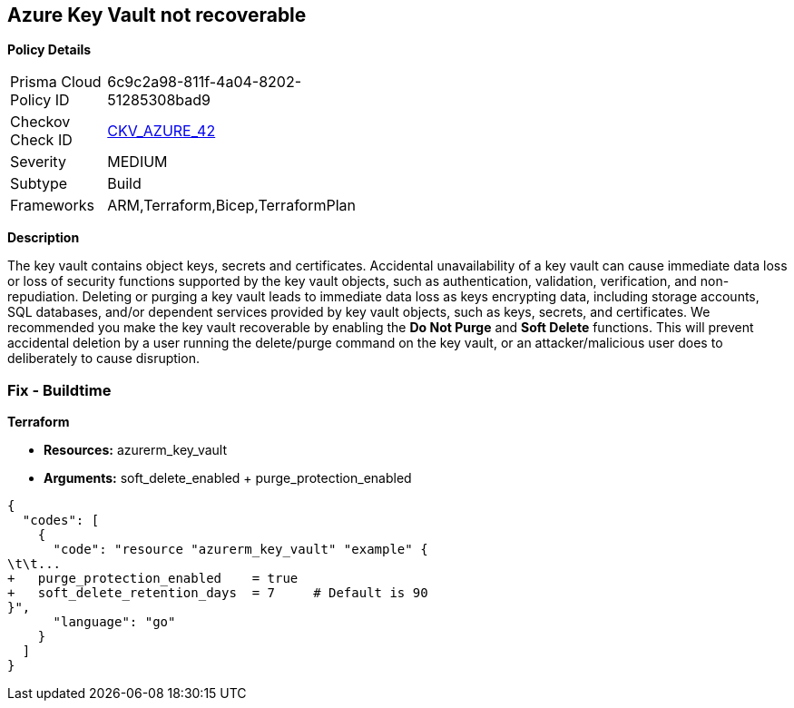 == Azure Key Vault not recoverable


*Policy Details* 

[width=45%]
[cols="1,1"]
|=== 
|Prisma Cloud Policy ID 
| 6c9c2a98-811f-4a04-8202-51285308bad9

|Checkov Check ID 
| https://github.com/bridgecrewio/checkov/tree/master/checkov/arm/checks/resource/KeyvaultRecoveryEnabled.py[CKV_AZURE_42]

|Severity
|MEDIUM

|Subtype
|Build
//, Run

|Frameworks
|ARM,Terraform,Bicep,TerraformPlan

|=== 



*Description* 


The key vault contains object keys, secrets and certificates.
Accidental unavailability of a key vault can cause immediate data loss or loss of security functions supported by the key vault objects, such as authentication, validation, verification, and non-repudiation.
Deleting or purging a key vault leads to immediate data loss as keys encrypting data, including storage accounts, SQL databases, and/or dependent services provided by key vault objects, such as keys, secrets, and certificates.
We recommended you make the key vault recoverable by enabling the *Do Not Purge* and *Soft Delete* functions.
This will prevent accidental deletion by a user running the delete/purge command on the key vault, or an attacker/malicious user does to deliberately to cause disruption.
////
=== Fix - Runtime


*Procedure* 


There are two key vault properties that play roles in the permanent unavailability of a key vault.

. *EnablePurgeProtection*: *enableSoftDelete* only ensures that the key vault is not deleted permanently and is recoverable for 90 days from the date of deletion.
+
There are scenarios where the key vault and/or its objects are accidentally purged will not be recoverable.
+
Setting *enablePurgeProtection* to "true" ensures the key vault and its objects cannot be purged.
+
Enabling both the parameters on key vaults ensures that key vaults and their objects cannot be deleted/purged permanently.

. *SetSoftDeleteRetentionDays (Optional)*: Set the number of days that items should be retained for once soft-deleted.
+
This value can be between 7 and 90 (the default) days.


*Azure Portal The Azure Portal does not currently have provision to update the respective configurations.* 




*CLI Command* 


Use the following command:
----
az resource update
--id /subscriptions/xxxxxx-xxxx-xxxx-xxxxxxxxxxxxxxxx/resourceGroups/
&lt;resourceGroupName>/providers/Microsoft.KeyVault/vaults/&lt;keyVaultName>
--set properties.enablePurgeProtection=true properties.enableSoftDelete=true
----
////
=== Fix - Buildtime


*Terraform* 


* *Resources:* azurerm_key_vault
* *Arguments:* soft_delete_enabled + purge_protection_enabled


[source,go]
----
{
  "codes": [
    {
      "code": "resource "azurerm_key_vault" "example" {
\t\t...
+   purge_protection_enabled    = true
+   soft_delete_retention_days  = 7     # Default is 90
}",
      "language": "go"
    }
  ]
}
----

